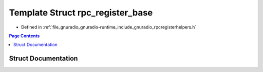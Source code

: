 .. _exhale_struct_structrpc__register__base:

Template Struct rpc_register_base
=================================

- Defined in :ref:`file_gnuradio_gnuradio-runtime_include_gnuradio_rpcregisterhelpers.h`


.. contents:: Page Contents
   :local:
   :backlinks: none


Struct Documentation
--------------------


.. doxygenstruct:: rpc_register_base
   :project: gnuradio
   :members:
   :protected-members:
   :undoc-members: